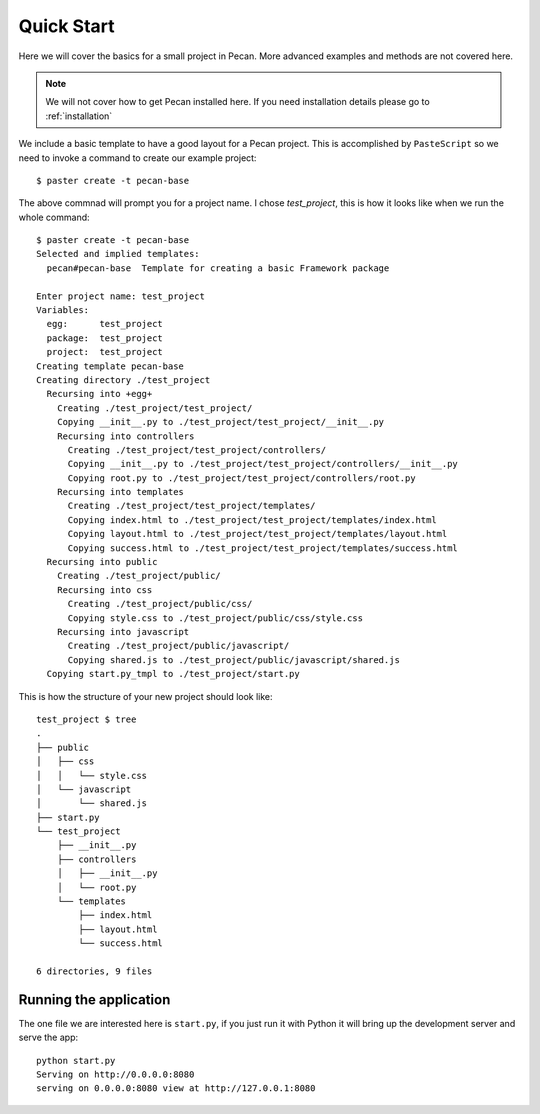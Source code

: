 .. _quick_start:

Quick Start
===========
Here we will cover the basics for a small project in Pecan. More advanced
examples and methods are not covered here.

.. note::
    We will not cover how to get Pecan installed here. If you need installation
    details please go to :ref:`installation`


We include a basic template to have a good layout for a Pecan project. This is
accomplished by ``PasteScript`` so we need to invoke a command to create our
example project::

    $ paster create -t pecan-base

The above commnad will prompt you for a project name. I chose *test_project*,
this is how it looks like when we run the whole command:: 

    $ paster create -t pecan-base
    Selected and implied templates:
      pecan#pecan-base  Template for creating a basic Framework package

    Enter project name: test_project
    Variables:
      egg:      test_project
      package:  test_project
      project:  test_project
    Creating template pecan-base
    Creating directory ./test_project
      Recursing into +egg+
        Creating ./test_project/test_project/
        Copying __init__.py to ./test_project/test_project/__init__.py
        Recursing into controllers
          Creating ./test_project/test_project/controllers/
          Copying __init__.py to ./test_project/test_project/controllers/__init__.py
          Copying root.py to ./test_project/test_project/controllers/root.py
        Recursing into templates
          Creating ./test_project/test_project/templates/
          Copying index.html to ./test_project/test_project/templates/index.html
          Copying layout.html to ./test_project/test_project/templates/layout.html
          Copying success.html to ./test_project/test_project/templates/success.html
      Recursing into public
        Creating ./test_project/public/
        Recursing into css
          Creating ./test_project/public/css/
          Copying style.css to ./test_project/public/css/style.css
        Recursing into javascript
          Creating ./test_project/public/javascript/
          Copying shared.js to ./test_project/public/javascript/shared.js
      Copying start.py_tmpl to ./test_project/start.py


This is how the structure of your new project should look like::

    test_project $ tree
    .
    ├── public
    │   ├── css
    │   │   └── style.css
    │   └── javascript
    │       └── shared.js
    ├── start.py
    └── test_project
        ├── __init__.py
        ├── controllers
        │   ├── __init__.py
        │   └── root.py
        └── templates
            ├── index.html
            ├── layout.html
            └── success.html

    6 directories, 9 files


Running the application
-----------------------
The one file we are interested here is ``start.py``, if you just run it with
Python it will bring up the development server and serve the app::

    python start.py 
    Serving on http://0.0.0.0:8080
    serving on 0.0.0.0:8080 view at http://127.0.0.1:8080
    
